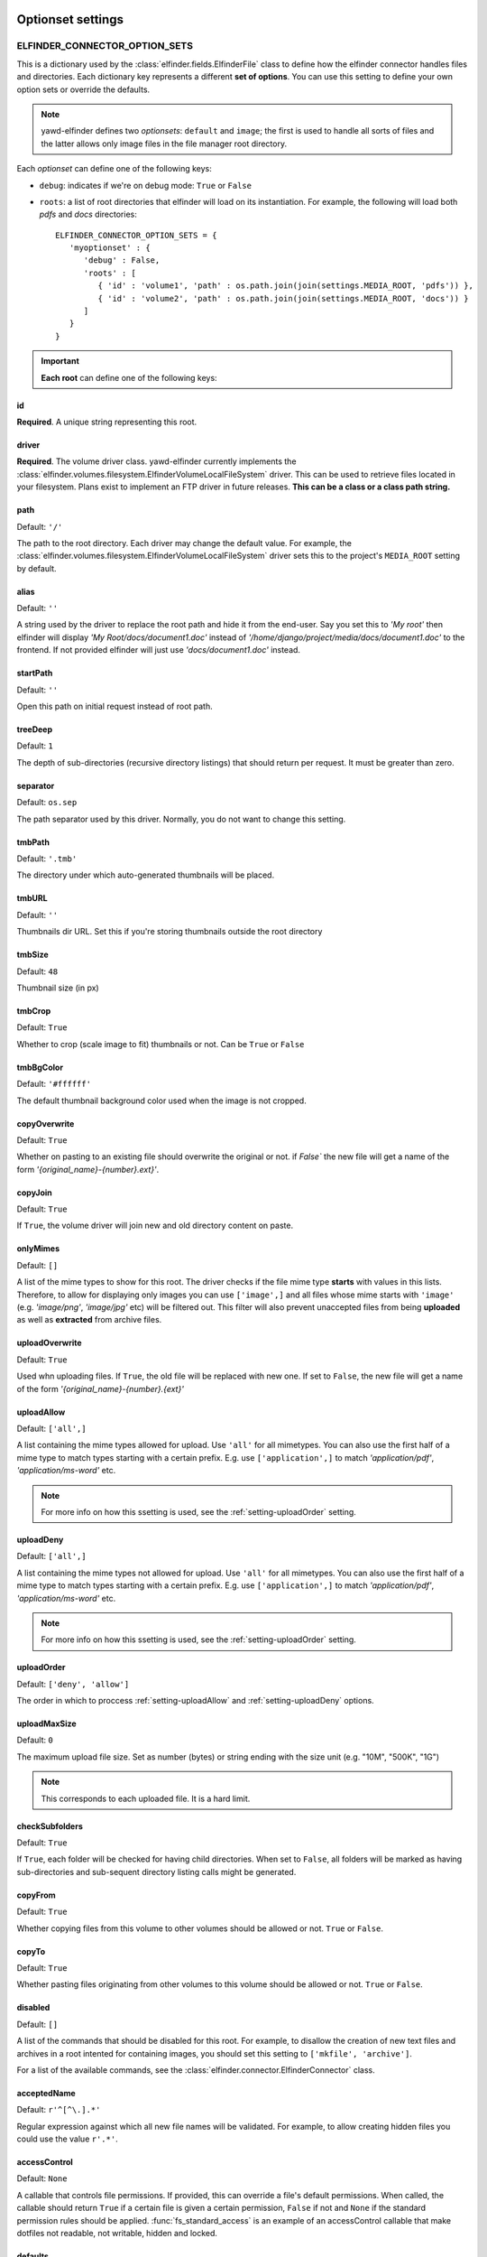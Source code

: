 .. _optionset-settings:

******************
Optionset settings
******************

.. _setting-ELFINDER_CONNECTOR_OPTION_SETS:

ELFINDER_CONNECTOR_OPTION_SETS
------------------------------

This is a dictionary used by the :class:`elfinder.fields.ElfinderFile` class to define
how the elfinder connector handles files and directories.
Each dictionary key represents a different **set of options**. You can use
this setting to define your own option sets or override the defaults.

.. note::
   
   yawd-elfinder defines two *optionsets*: ``default`` and ``image``;
   the first is used to handle all sorts of files and the latter allows
   only image files in the file manager root directory.

Each *optionset* can define one of the following keys:

* ``debug``: indicates if we're on debug mode: ``True`` or ``False``

* ``roots``: a list of root directories that elfinder will load on its instantiation. For example, the following will load both `pdfs` and `docs` directories::

      ELFINDER_CONNECTOR_OPTION_SETS = {
         'myoptionset' : {
            'debug' : False,
            'roots' : [
               { 'id' : 'volume1', 'path' : os.path.join(join(settings.MEDIA_ROOT, 'pdfs')) },
               { 'id' : 'volume2', 'path' : os.path.join(join(settings.MEDIA_ROOT, 'docs')) }
            ]
         }
      }

.. important::

	**Each root** can define one of the following keys:

.. _setting-id:

id
++

**Required**. A unique string representing this root.

.. _setting-driver:

driver
++++++

**Required**. The volume driver class. yawd-elfinder currently implements the
:class:`elfinder.volumes.filesystem.ElfinderVolumeLocalFileSystem` driver. This can be used to retrieve
files located in your filesystem. Plans exist to implement an FTP driver
in future releases. **This can be a class or a class path string.**

.. _setting-path:

path
++++

Default: ``'/'``

The path to the root directory. Each driver may change the default value.
For example, the :class:`elfinder.volumes.filesystem.ElfinderVolumeLocalFileSystem`
driver sets this to the project's ``MEDIA_ROOT`` setting by default.

.. _setting-alias:

alias
+++++

Default: ``''``

A string used by the driver to replace the 
root path and hide it from the end-user. Say you set this to *'My root'*
then elfinder will display *'My Root/docs/document1.doc'* instead of
*'/home/django/project/media/docs/document1.doc'* to the frontend. If not
provided elfinder will just use *'docs/document1.doc'* instead.

.. _setting-startPath:

startPath
+++++++++

Default: ``''``

Open this path on initial request instead of root path.

.. _setting-treeDeep:

treeDeep
++++++++

Default: ``1``

The depth of sub-directories (recursive directory listings) that should 
return per request. It must be greater than zero.

.. _setting-separator:

separator
+++++++++

Default: ``os.sep``

The path separator used by this driver. Normally, you do not want to change
this setting.

.. _setting-tmbPath:

tmbPath
+++++++

Default: ``'.tmb'``

The directory under which auto-generated thumbnails will be placed.

.. _setting-tmbURL:

tmbURL
++++++

Default: ``''``

Thumbnails dir URL. Set this if you're storing thumbnails outside the root directory

.. _setting-tmbSize:

tmbSize
+++++++

Default: ``48``

Thumbnail size (in px)

.. _setting-tmbCrop:

tmbCrop
+++++++

Default: ``True`` 

Whether to crop (scale image to fit) thumbnails or not. Can be ``True`` or ``False``

.. _setting-tmbColor:

tmbBgColor
++++++++++

Default: ``'#ffffff'``

The default thumbnail background color used when the image is not cropped.

.. _setting-copyOverwrite:

copyOverwrite
+++++++++++++

Default: ``True``

Whether on pasting to an existing file should overwrite the original or not.
if `False`` the new file will get a name of the form 
`'{original_name}-{number}.ext}'`.

.. _setting-copyJoin:

copyJoin
++++++++

Default: ``True``

If ``True``, the volume driver will join new and old directory content on 
paste.

.. _setting-onlyMimes:

onlyMimes
+++++++++

Default: ``[]``

A list of the mime types to show for this root. The driver checks if
the file mime type **starts** with values in this lists. Therefore, 
to allow for displaying only images you can use ``['image',]`` and all
files whose mime starts with ``'image'`` (e.g. `'image/png'`, `'image/jpg'` 
etc) will be filtered out. This filter will also prevent unaccepted files
from being **uploaded** as well as **extracted** from archive files. 

.. _setting-uploadOverwrite:

uploadOverwrite
+++++++++++++++

Default: ``True``

Used whn uploading files. If ``True``, the old file will be replaced 
with new one. If set to ``False``, the new file will get a name of
the form `'{original_name}-{number}.{ext}'`

.. _setting-uploadAllow:

uploadAllow
+++++++++++

Default: ``['all',]``

A list containing the mime types allowed for upload. Use ``'all'`` for all 
mimetypes. You can also use the first half of a mime type to match
types starting with a certain prefix. E.g. use ``['application',]`` to match 
`'application/pdf'`, `'application/ms-word'` etc.

.. note::

   For more info on how this ssetting is used, 
   see the :ref:`setting-uploadOrder` setting.

.. _setting-uploadDeny:

uploadDeny
++++++++++

Default: ``['all',]``

A list containing the mime types not allowed for upload. Use ``'all'`` for all 
mimetypes. You can also use the first half of a mime type to match
types starting with a certain prefix. E.g. use ``['application',]`` to match 
`'application/pdf'`, `'application/ms-word'` etc.

.. note::

   For more info on how this ssetting is used, 
   see the :ref:`setting-uploadOrder` setting.

.. _setting-uploadOrder:

uploadOrder
+++++++++++

Default: ``['deny', 'allow']``

The order in which to proccess :ref:`setting-uploadAllow` and
:ref:`setting-uploadDeny` options. 

.. note:

   This is modelled after the Apache 
   web server ``Order`` directive, as explained in 
   `the Apache docs <http://httpd.apache.org/docs/2.2/mod/mod_authz_host.html#order>`_

.. _setting-uploadMaxSize:

uploadMaxSize
+++++++++++++

Default: ``0``

The maximum upload file size. Set as number (bytes) or string ending 
with the size unit (e.g. "10M", "500K", "1G")

.. note::

   This corresponds to each uploaded file. It is a hard limit.
 
.. _setting-checkSubFolders:

checkSubfolders
+++++++++++++++

Default: ``True``

If ``True``, each folder will be checked for having child directories. 
When set to ``False``, all folders will be marked as having 
sub-directories and sub-sequent directory listing calls might be generated.
 
.. _setting-copyFrom:

copyFrom
++++++++

Default: ``True``

Whether copying files from this volume to other volumes should be 
allowed or not. ``True`` or ``False``.

.. _setting-copyTo:

copyTo
++++++

Default: ``True``

Whether pasting files originating from other volumes to this volume 
should be allowed or not. ``True`` or ``False``.

.. _setting-disabled:

disabled
++++++++

Default: ``[]``

A list of the commands that should be disabled for this root. For example,
to disallow the creation of new text files and archives in a root 
intented for containing images, you should set this setting to 
``['mkfile', 'archive']``. 

For a list of the available commands, see the 
:class:`elfinder.connector.ElfinderConnector` class.

.. _setting-acceptedName:

acceptedName
++++++++++++

Default: ``r'^[^\.].*'``

Regular expression against which all new file names will be validated.
For example, to allow creating hidden files you could use the value
``r'.*'``.

.. _setting-accessControl:

accessControl
+++++++++++++
 
Default: ``None``

A callable that controls file permissions. If provided, this can override
a file's default permissions. When called, the callable should return 
``True`` if a certain file is given a certain permission, ``False`` if 
not and ``None`` if the standard permission rules should be applied. 
:func:`fs_standard_access` is an example of an accessControl callable
that make dotfiles not readable, not writable, hidden and locked. 

.. _setting-defaults:

defaults
++++++++

Default::
   
   {
      'read' : True,
      'write' : True,
   }
 
Default file permissions. Given a file, these are applied when:

* No :ref:`setting-accessControl` callable is provided, or the callable returns ``None`` for this file
* No :ref:`setting-attributes` rule applies to the file

.. note::
   
   Do not set the ``hidden``and ``locked`` properties here; they would 
   take no effect as the default value for both properties is ``False``. 

.. _setting-attributes:
 
attributes
++++++++++

Default: ``[]``

A list of permissions for specific file name patterns. Each value in the
list must be a dictionary containing at least a ``pattern`` key and one or
more of the ``read``, ``write``, ``locked`` and ``hidden`` properties. 
Any filename will be validated against the ``pattern`` and if a match is 
found, the permission rules will be applied. The first match is retunrf.

For example, to hide and lock the default thumbnails directory (to prevent
viewing and deleting the directory), you could set this to::

   [
      {
         'pattern' : r'\.tmb$',
         'read' : True,
         'write': True,
         'hidden' : True,
         'locked' : True
      },
   ]
   
.. note::

   Given a file, these rules override the :ref:`setting-defaults` permissions,  
   but are ignored if an :ref:`setting-accessControl` callable is set 
   and that callable returns ``True`` or ``False`` for defined properties 
   of the file.
   
.. _setting-quarantine:

quarantine
++++++++++++

Default: ``'.quarantine'``

A local folder used to temporarily extract files from an archive and check
them for validity. This path is always created (if it does not already 
exist) on the **local** filesystem. The `quarantine` option may also be used from some drivers 
to temporarily store files when creating archives form a remote filesystem. 

.. _setting-archiveMimes:

archiveMimes
++++++++++++

Default: ``[]``

Allowed archive mimetypes for this root. Leave empty for all available types.

.. _setting-archivers:

archivers
+++++++++

Default: ``{}``

A dictionary with two keys: ``create`` and ``extract``.
The first is used to define classes that generate archive files and the 
latter classes that can open/read archive files.
Use this setting to provide additional archiver implementations, other than
what yawd-elfinder already implements. By default, yawd-elfinder can create 
and read archives having the following mime types

* `application/x-tar` (.tar files)
* `application/x-gzip` (.gzip files)
* `application/x-bzip2` (.bzip files)
* `application/zip` (.zip files)

If you need additional archivers use this setting as follows::

   {
      'create' : { 
         'application/java-archive' :  { 
            'ext' : 'jar',
            'archiver' : MyJarArchiver
          },
          'application/whatever' : {
            'ext' : 'whatever',
            'archiver' : MyWhateverArchiver
          }
      },
      'extract' : {
         'application/java-archive' :  { 
            'ext' : 'jar',
            'archiver' : MyJarReader
          },
          'application/whatever' : {
            'ext' : 'whatever',
            'archiver' : MyWhateverReader
          }
      }
   } 

Create archiver classes (e.g. ``MyJarArchiver`` in the above example) 
must implement the open, add and close methods according to 
Python's built-in :py:class:`tarfile.TarFile` class.

Extract/read archiver classes (e.g. ``MyJarReader`` in the above example) 
must implement the open, extractall and close methods and operate 
like python's built-in :py:class:`tarfile.TarFile` class.

For more information see `<http://docs.python.org/library/tarfile.html>`_ and
view yawd-elfinder's :class:`elfinder.utils.archivers.ZipFileArchiver` source code.

.. _setting-archiveMaxSize:

archiveMaxSize
++++++++++++++

Default: ``0``

The maximum allowed size of a new archive file. Set as number (bytes) 
or string ending with the size unit (e.g. "10M", "500K", "1G"). ``0`` means
there is no size restriction.

.. _setting-keepAlive:

keepAlive
++++++++++++++

Default: ``False``

If ``True``, instantiation and mount of this volume driver happens only once
during the application lifetime. This can be set to ``False`` for local 
volumes or quick remote drivers to avoid memory overhead. It is very useful 
to enable it for volumes using RESTful APIs or other protocols that can 
be slow to initialize and mount.

.. _setting-cache:

cache
+++++
  
Default: ``600``

The time in seconds for which yawd-elfinder will store file and dir listings
in the cache. The higher the value, the less disk read operations are
performed. Especially when it comes to remote volumes a higher value
might be better. ``0`` seconds means that internal caching is disabled. 

.. note::
 
	There might be some cases where  you should lower the cache
	(although not recommended). If disk contents change constantly
	(i.e. from batch processes or 3rd party applications) you might
	find yawd-elfinder displaying the wrong data.For example if you manually
	delete a file from disk, it could theoretically take up to 10 minutes
	for yawd-elfinder to notice with the default value. However in typical
	set-ups this is not an issue.

*****************************
Volume-specific root settings
*****************************

Each volume driver can define its own extra `root configuration
options <setting-ELFINDER_CONNECTOR_OPTION_SETS_>`_.

ElfinderVolumeLocalFileSystem additional settings
------------------------------------------------

The :class:`elfinder.volumes.filesystem.ElfinderVolumeLocalFileSystem`
driver defines three extra options:

.. _setting-URL:

URL
+++

**Required**. The URL to the root directory
(e.g. ``'http://example.com/files/'``).

.. _setting-dirMode:

dirMode
+++++++

Default: ``0755``

The default mode of new directories created with elFinder when using this
root (octal value).

.. _setting-fileMode:

fileMode
++++++++

Default: ``0644``

The default mode of new files created with elFinser when using this 
root (octal value).

ElfinderVolumeStorage additional settings
-----------------------------------------

The :class:`elfinder.volumes.storage.ElfinderVolumeStorage`
driver defines some extra configuration options as well:

.. _setting-storage:

storage
+++++++

Default ``None``

For ElfinderVolumeStorage to work we must set the Django filesystem storage
it will use. This setting should be set to a storage instance.

.. _setting-storageClass:

storageClass
++++++++++++

Default ``None``

In some cases we may not be able to instantiate a storage directly in the
project main settings module. As an alternative method of providing the
storage instance, :ref:`setting-storageClass` can be used to set the 
class and :ref:`setting-storageKwArgs` the keyword arguments that the driver
will use to create a new storage instance. This setting can be a class
(e.g. `FileSystemStorage`) or a string containing a fully qualified
path to a python class (e.g. `'django.core.files.storage.FileSystemStorage'`).
If both :ref:`setting-storage` and :ref:`setting-storageClass` are not set, 
the driver will create a new 
:class:`django.core.files.storage.FileSystemStorage` instance managing your
``MEDIA_ROOT`` directory and ignoring the :ref:`setting-storageKwArgs`
setting.

.. note::

	:ref:`setting-storage` has a higher priority over :ref:`setting-storageClass`.

.. _setting-storageKwArgs:
 
storageKwArgs
+++++++++++++

Default ``{}``

The keyword arguments to use upon storage instantiation. Use this along with
the :ref:`setting-storageClass` setting. 

For example, the two roots in the following configuration are the same::

	ELFINDER_CONNECTOR_OPTION_SETS = {
	    'myoptionset' : {
	        'roots' : [{
	            'id' : 'lr',
	            'driver' : ElfinderVolumeStorage,
	            'storageClass' : 'django.core.files.storage.FileSystemStorage',
	            'storageKwArgs' : {
		            'location' : settings.MEDIA_ROOT,
		            'base_url' : settings.MEDIA_URL
	            }
	        },{
	            'id' : 'lr2',
	            'driver' : ElfinderVolumeStorage,
	            'storage' : FileSystemStorage()
	        }]
	    }
	}
	
.. _setting-rmDir:

rmDir
+++++

Default: ``None``

Filesystem storages do not provide a way for removing directories.
You can use this setting to point to a callable that will handle directory
removal for the current storage. The callable must accept two arguments:
``path`` and ``storage``, the first being the path to delete and the latter
the storage instance to use. When this is not set, yawd-elfinder behaves as
follows: If the storage is an instance of
:class:django.core.files.storage.FileSystemStorage it will use a
built-in callable. If it's not it will disable the rmDir functionality.

